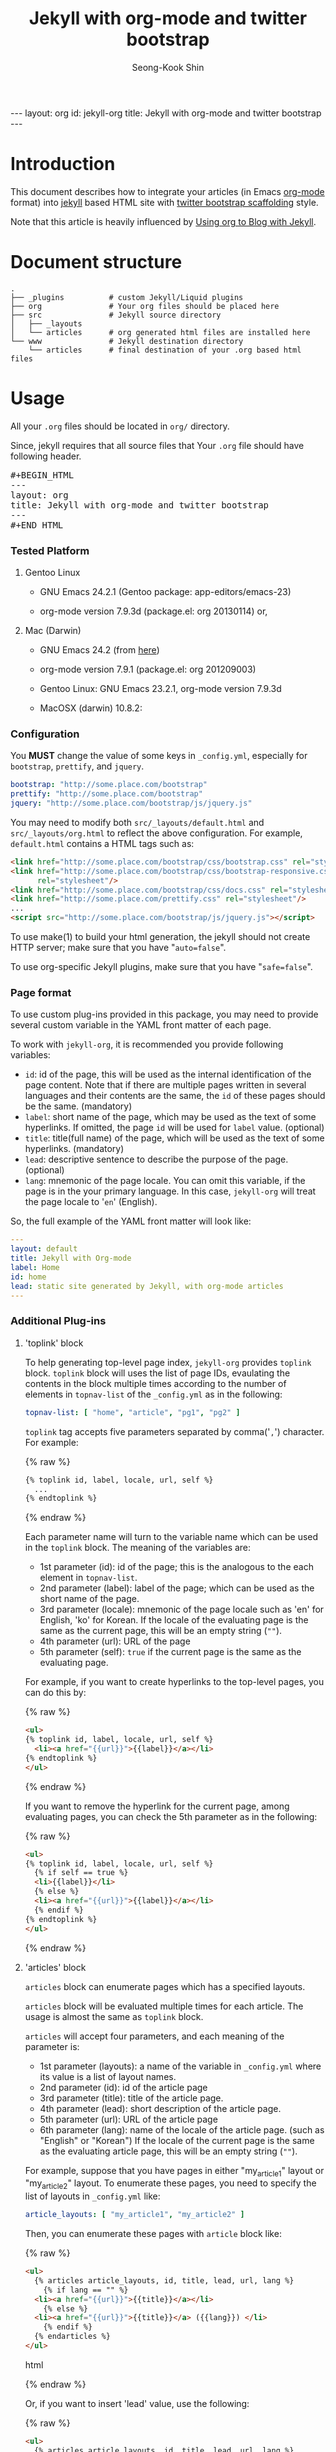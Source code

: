 # -*-org-*-
#+STARTUP: odd
#+OPTIONS: toc:2
#+LINK: google http://www.google.com/search?q=%s
#+LINK: rfc http://www.rfc-editor.org/rfc/rfc%s.txt
#+LINK: redis http://redis.io/commands/%s
#+TODO: TODO(t) | DONE(d) CANCELED(c) POSTPONED
#+DRAWERS: PROPERTIES CLOCK LOGBOOK COMMENT
#+TITLE: Jekyll with org-mode and twitter bootstrap
#+AUTHOR: Seong-Kook Shin
#+EMAIL: cinsky@gmail.com
#+BEGIN_HTML
---
layout: org
id: jekyll-org
title: Jekyll with org-mode and twitter bootstrap
---
#+END_HTML
:COMMENT:
# Markup hints:
#   *bold*, /italic/, _underlined_, =code=, ~verbatim~
#   Use '\\' at the end of a line to force a line break.
#   Use "[[URL or TARGET][NAME]]" to create a hyperlink.
#   Use "[[google:KEYWORD][DESC]]" to link to Google with KEYWORD.
#   Use "[[rfc:NUMBER][DESC]]" to link to RFC-NUMBER.txt.
#   `C-c C-o' to follow a link target.
#   Use "#+BEGIN_VERSE ... #+END_VERBSE" to format poetry
#   Use "#+BEGIN_QUOTE ... #+END_QUOTE" to format a quotation.
#   Use "#+BEGIN_CENTER ... #+END_CENTER" to center some text.
#   `C-c C-x f' for footnote action(jump or insert).
#   Unordered list items start with `-', `+', or `*' as bulllets.
#   Ordered list items start with  `1.' or `1)'.
:END:

* Introduction
  This document describes how to integrate your articles (in Emacs
  [[http://orgmode.org][org-mode]] format) into [[http://jekyllrb.com/][jekyll]] based HTML site with 
  [[http://twitter.github.com/bootstrap/scaffolding.html][twitter bootstrap scaffolding]] style.

  Note that this article is heavily influenced by [[http://orgmode.org/worg/org-tutorials/org-jekyll.html][Using org to Blog
  with Jekyll]].

* Document structure

#+BEGIN_SRC text
.
├── _plugins          # custom Jekyll/Liquid plugins
├── org               # Your org files should be placed here
├── src               # Jekyll source directory
│   ├── _layouts
│   └── articles      # org generated html files are installed here
└── www               # Jekyll destination directory
    └── articles      # final destination of your .org based html files
#+END_SRC


* Usage
  
  All your =.org= files should be located in =org/= directory.

  Since, jekyll requires that all source files that 
  Your =.org= file should have following header.
#+BEGIN_HTML
<pre>#+BEGIN_HTML
---
layout: org
title: Jekyll with org-mode and twitter bootstrap
---
⁠#+END_HTML</pre>
#+END_HTML

*** Tested Platform

***** Gentoo Linux
      - GNU Emacs 24.2.1 (Gentoo package: app-editors/emacs-23)

      - org-mode version 7.9.3d (package.el: org 20130114) or,

***** Mac (Darwin)
      - GNU Emacs 24.2 (from [[http://emacsformacosx.com/][here]])

      - org-mode version 7.9.1 (package.el: org 201209003)

      - Gentoo Linux: GNU Emacs 23.2.1, org-mode version 7.9.3d
      - MacOSX (darwin) 10.8.2: 
*** Configuration
    You *MUST* change the value of some keys in =_config.yml=, especially
    for =bootstrap=, =prettify=, and =jquery=.

#+BEGIN_SRC yaml
bootstrap: "http://some.place.com/bootstrap"
prettify: "http://some.place.com/bootstrap"
jquery: "http://some.place.com/bootstrap/js/jquery.js"
#+END_SRC

    You may need to modify both =src/_layouts/default.html= and
    =src/_layouts/org.html= to reflect the above configuration.  For example,
    =default.html= contains a HTML tags such as:

#+BEGIN_SRC html
<link href="http://some.place.com/bootstrap/css/bootstrap.css" rel="stylesheet"/>
<link href="http://some.place.com/bootstrap/css/bootstrap-responsive.css"
      rel="stylesheet"/>
<link href="http://some.place.com/bootstrap/css/docs.css" rel="stylesheet"/>
<link href="http://some.place.com/prettify.css" rel="stylesheet"/>
...
<script src="http://some.place.com/bootstrap/js/jquery.js"></script>
#+END_SRC

    To use make(1) to build your html generation, the jekyll should
    not create HTTP server; make sure that you have "=auto=false=".

    To use org-specific Jekyll plugins, make sure that you have
    "=safe=false=".

*** Page format

    To use custom plug-ins provided in this package, you may need to provide
    several custom variable in the YAML front matter of each page.

    To work with =jekyll-org=, it is recommended you provide following
    variables:

    - =id=: id of the page,  this will be used as the internal identification
      of the page content.   Note that if there are multiple pages written
      in several languages and their contents are the same, the =id= of these
      pages should be the same. (mandatory)
    - =label=: short name of the page, which may be used as the text of
      some hyperlinks.  If omitted, the page =id= will be used
      for =label= value. (optional)
    - =title=: title(full name) of the page, which will be used as the
      text of some hyperlinks. (mandatory)
    - =lead=: descriptive sentence to describe the purpose of the page.
      (optional)
    - =lang=: mnemonic of the page locale.  You can omit this
      variable, if the page is in the your primary language.  In this
      case, =jekyll-org= will treat the page locale to '=en='
      (English).

    So, the full example of the YAML front matter will look like:

#+BEGIN_SRC yaml
---
layout: default
title: Jekyll with Org-mode
label: Home
id: home
lead: static site generated by Jekyll, with org-mode articles
---
#+END_SRC


*** Additional Plug-ins
***** 'toplink' block
      To help generating top-level page index, =jekyll-org= provides
      =toplink= block.  =toplink= block will uses the list of page
      IDs, evaulating the contents in the block multiple times
      according to the number of elements in =topnav-list= of the
      =_config.yml= as in the following:

#+BEGIN_SRC yaml
topnav-list: [ "home", "article", "pg1", "pg2" ]
#+END_SRC

      =toplink= tag accepts five parameters separated by
      comma('=,=') character.  For example:

#+BEGIN_HTML
{% raw %}
#+END_HTML
#+BEGIN_SRC html
{% toplink id, label, locale, url, self %}
  ...
{% endtoplink %}
#+END_SRC
#+BEGIN_HTML
{% endraw %}
#+END_HTML

      Each parameter name will turn to the variable name which can be
      used in the =toplink= block.  The meaning of the variables are:

      - 1st parameter (id): id of the page; this is the analogous to
        the each element in =topnav-list=.
      - 2nd parameter (label): label of the page; which can be used
        as the short name of the page.
      - 3rd parameter (locale): mnemonic of the page locale such as
        'en' for English, 'ko' for Korean.  If the locale of the
        evaluating page is the same as the current page, this will be
        an empty string (=""=).
      - 4th parameter (url): URL of the page
      - 5th parameter (self): =true= if the current page is the same
        as the evaluating page.

      For example, if you want to create hyperlinks to the top-level
      pages, you can do this by:

#+BEGIN_HTML
{% raw %}
#+END_HTML
#+BEGIN_SRC html
<ul>
{% toplink id, label, locale, url, self %}
  <li><a href="{{url}}">{{label}}</a></li>
{% endtoplink %}
</ul>
#+END_SRC
#+BEGIN_HTML
{% endraw %}
#+END_HTML

      If you want to remove the hyperlink for the current page, among
      evaluating pages, you can check the 5th parameter as in the
      following:

#+BEGIN_HTML
{% raw %}
#+END_HTML
#+BEGIN_SRC html
<ul>
{% toplink id, label, locale, url, self %}
  {% if self == true %}
  <li>{{label}}</li>
  {% else %}
  <li><a href="{{url}}">{{label}}</a></li>
  {% endif %}
{% endtoplink %}
</ul>
#+END_SRC
#+BEGIN_HTML
{% endraw %}
#+END_HTML

***** 'articles' block

      =articles= block can enumerate pages which has a specified
      layouts.

      =articles= block will be evaluated multiple times for each 
      article.  The usage is almost the same as =toplink= block.

      =articles= will accept four parameters, and each meaning of the
      parameter is:

      - 1st parameter (layouts): a name of the variable in =_config.yml=
        where its value is a list of layout names.
      - 2nd parameter (id): id of the article page
      - 3rd parameter (title): title of the article page.
      - 4th parameter (lead): short description of the article page.
      - 5th parameter (url): URL of the article page
      - 6th parameter (lang): name of the locale of the article page.
        (such as "English" or "Korean")  If the locale of the current
        page is the same as the evaluating article page, this will be
        an empty string (=""=).

      For example, suppose that you have pages in either "my_article1" layout
      or "my_article2" layout.   To enumerate these pages, you need to specify
      the list of layouts in =_config.yml= like:

#+BEGIN_SRC yaml
article_layouts: [ "my_article1", "my_article2" ]
#+END_SRC

      Then, you can enumerate these pages with =article= block like:

#+BEGIN_HTML
{% raw %}
#+END_HTML
#+BEGIN_SRC html
<ul>
  {% articles article_layouts, id, title, lead, url, lang %}
    {% if lang == "" %}
  <li><a href="{{url}}">{{title}}</a></li>
    {% else %}
  <li><a href="{{url}}">{{title}}</a> ({{lang}}) </li>
    {% endif %}
  {% endarticles %}
</ul>
#+END_SRC html
#+BEGIN_HTML
{% endraw %}
#+END_HTML

      Or, if you want to insert 'lead' value, use the following:

#+BEGIN_HTML
{% raw %}
#+END_HTML
#+BEGIN_SRC html
<ul>
  {% articles article_layouts, id, title, lead, url, lang %}
    {% if lead == nil or lead == "" %}
      {% assign leadsep = '' %}
    {% else %} 
      {% assign leadsep = ': ' %}
    {% endif %}

    {% if lang == "" %}
  <li><a href="{{url}}">{{title}}</a>{{leadsep}}{{lead}}</li>
    {% else %}
  <li><a href="{{url}}">{{title}}</a> ({{lang}}){{leadsep}}{{lead}}</li>
    {% endif %}
  {% endarticles %}
</ul>
#+END_SRC html
#+BEGIN_HTML
{% endraw %}
#+END_HTML

*** Troubleshootings
***** I got additional list bullets on Table of Contents!

      You may have some problem on the generated table of contents, which
      looks like following:

#+BEGIN_HTML
<div id="text-table-of-contents">
<ul>
<li>1 Introduction</li>
<li>2 Document structure</li>
<li>3 Usage
<ul>
<li>
<ul>
<li>3.1 Troubleshootings</li>
</ul></li>
</ul>
</li>
<li>4 Implementation
<ul>
<li>
<ul>
<li>4.1 Table of Content(TOC) Generation</li>
</ul>
</li>
</ul>
</li>
</ul>
</div>
#+END_HTML

      The problem is that, your Emacs scripts set
      =org-odd-levels-only= to =t=, but the batch script, =publish.el=
      in the package, does not aware of it.  To work around this, 
      add "=odd=" in the =STARTUP= keyword.

#+BEGIN_SRC org
#+STARTUP: odd
#+END_SRC

***** I got an error, Symbol's function definition is void: org-version
      Your Emacs uses out-dated org-version probably 6.x.  Install
      recent org-mode.

* Implementation
*** Table of Content(TOC) Generation
    At first, to convert org files into twitter's /scaffolding/ style, 
    I need a way to generate first-level headings into /scaffolding/ way.
    
    However, to parse org file directly to gereate /scaffolding/ TOC
    is somewhat difficult to implement; I briefly overlooked
    =org-html.el= in org-mode, which is fairly complicated.

    Since this is just my hobby to publish my own site, I decieded to
    make a Jekyll/Liquid plugin, that parses the HTML (which org-mode
    exported) to get the first-level headings, and use Liquid markup
    to generate /scaffolding/ TOC.

    Thankfully, org-mode HTML output is fairly simple.  Here are an
    example of HTML that org-mode generated:


#+BEGIN_SRC html
<div id="table-of-contents">
<h2>Table of Contents</h2>
<div id="text-table-of-contents">
<ul>
<li><a href="#sec-1">1 Introduction</a>
<ul>
<li><a href="#sec-1-1">1.1 Conventions in this article</a></li>
<li><a href="#id-core">1.2 ID management</a></li>
</ul>
</li>
<li><a href="#sec-2">2 Service Components Layout</a>
<ul>
<li><a href="#sec-2-1">2.1 Permanent Cluster</a></li>
<li><a href="#sec-2-2">2.2 Caching Cluster</a></li>
</ul>
</ul>
</div>
</div>
#+END_SRC

    As you can see, all hyperlink IDs are in the form of =sec-N-M=, so
    it can be easily extracted with the following regular expression:

#+BEGIN_SRC ruby
    /^ *<li> *<a +href *= *"(#sec-[0-9]+)" *>(.*?)<\/a>/
#+END_SRC

    So, I made a /Jekyll/ plugin, which parses the org-generated HTML file,
    and put the metadata of the each top-level headings in the /Jekyll/ context,
    so that the /Jekyll/ layout pages can take benefits from the context:

#+BEGIN_SRC ruby
module Jekyll
  class OrgToc < Liquid::Block
    ...
    def render(context)
      contents = context['page']['content']

      thetoc = []

      contents.each_line { |line|
        m = /^ *<li> *<a +href *= *"(#sec-[0-9]+)" *>(.*?)<\/a>/.match line
        if m
          thetoc.push( { "id" => m[1], "title" => m[2] })
        end

        break if / *<div +id *= *"outline-container-[0-9]+\"/.match line
      }

      context['page']['orgtoc'] = thetoc

      super
    end
    ...
  end
end

Liquid::Template.register_tag('orgtoc', Jekyll::OrgToc)
#+END_SRC

    Then, the /Jekyll/ layout for org HTML files will uses =page.orgtoc= to
    generate /scaffolding/ TOC:

#+BEGIN_HTML
{% raw %}
#+END_HTML

#+BEGIN_SRC html
<div class="span3 bs-doc-sidebar">
  <ul class="nav nav-list bs-docs-sidenav">
  {% orgtoc %}
    {% for item in page.orgtoc %}
      <li><a href="{{item.id}}"><i class="icon-chevron-right"></i>
      {{ item.title }}</a></li>
    {% endfor %}
  {% endorgtoc %}
  </ul>
</div>
#+END_SRC

#+BEGIN_HTML
{% endraw %}
#+END_HTML

***** Known Issues
      
      However, there are some problems with this approach.

      In /scaffolding/ page, one of the left-side navigation item is
      highlighted, depending on the current location of the contents.

      I cannot make this happen on org-generated page, since the
      contents generation is handled by /org-mode/, which I cannot
      control manually.

      In detail, the /scaffolding/ has following structures:

#+BEGIN_SRC html
<!-- This is the left-side navigation list -->
<div class="span3 bs-docs-sidebar">
  <ul class="nav nav-list bs-docs-sidenav">
    <li><a href="#sec-1"><i class="icon-chevron-right"></i>Section 1</a></li>
    <li><a href="#sec-2"><i class="icon-chevron-right"></i>Section 2</a></li>
    <li><a href="#sec-3"><i class="icon-chevron-right"></i>Section 3</a></li>
    ...
  </ul>
</div>

<!-- This is the right-side, contents -->
<div class="span9">
  <section id="sec-1">
    <div class="page-header">
      <h1>Section 1</h1>
    </div>
    <p>...</p>
  </section>

  <section id="sec-2">
    <div class="page-header">
      <h1>Section 2</h1>
    </div>
    <p>...</p>
  </section>

  ...
</div>
#+END_SRC

      Following is the structure that I implemented:

#+BEGIN_SRC html
<!-- This is the left-side navigation list -->
<div class="span3 bs-docs-sidebar">
  <ul class="nav nav-list bs-docs-sidenav">
    <li><a href="#sec-1"><i class="icon-chevron-right"></i>Section 1</a></li>
    <li><a href="#sec-2"><i class="icon-chevron-right"></i>Section 2</a></li>
    <li><a href="#sec-3"><i class="icon-chevron-right"></i>Section 3</a></li>
    ...
  </ul>
</div>

<!-- This is the right-side, contents -->
<div class="span9">
  <!-- from now on, this is org-mode generated contents -->
  <div id="outline-container-1" class="outline-2">
    <h2 id="sec-1">Section 1</h2>
    ...
  </div>

  <div id="outline-container-2" class="outline-2">
    <h2 id="sec-1">Section 2</h2>
    ...
  </div>
  ...
</div>
#+END_SRC

      1. Since the body content itself is generated by /org-mode/, I
         cannot make the highlighting feature of the navigation bar
         (in the left side of the page).

      2. 
      [[https://github.com/cinsk/jekyll-org/][jekyll-org]] 
